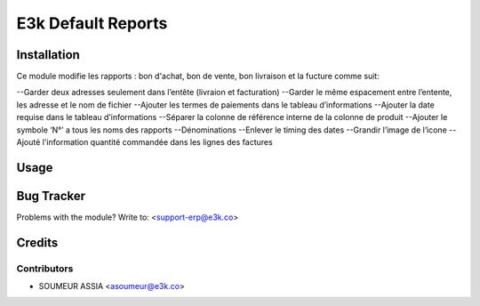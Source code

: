 =====================================================
E3k Default Reports
=====================================================


Installation
============
Ce module modifie les rapports : bon d'achat, bon de vente, bon livraison
et la fucture comme suit:

--Garder deux adresses seulement dans l’entête (livraion et facturation)
--Garder le même espacement entre l’entente, les adresse et le nom de fichier
--Ajouter les termes de paiements dans le tableau d’informations
--Ajouter la date requise dans le tableau d’informations
--Séparer la colonne de référence interne de la colonne de produit
--Ajouter le symbole ‘N°’ a tous les noms des rapports
--Dénominations
--Enlever le timing des dates
--Grandir l’image de l’icone
--Ajouté l'information quantité commandée dans les lignes des factures


Usage
=====



Bug Tracker
===========

Problems with the module?
Write to: <support-erp@e3k.co>

Credits
=======

Contributors
------------

* SOUMEUR ASSIA <asoumeur@e3k.co>

.. image:: https://e3kco.odoo.com/logo.png
   :alt: E3K
   :target: https://e3kco.odoo.com
